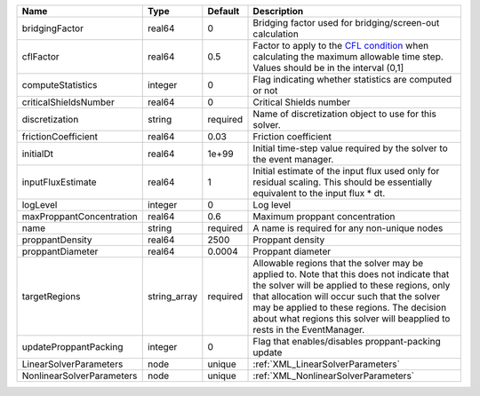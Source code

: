 

========================= ============ ======== ====================================================================================================================================================================================================================================================================================================================== 
Name                      Type         Default  Description                                                                                                                                                                                                                                                                                                            
========================= ============ ======== ====================================================================================================================================================================================================================================================================================================================== 
bridgingFactor            real64       0        Bridging factor used for bridging/screen-out calculation                                                                                                                                                                                                                                                               
cflFactor                 real64       0.5      Factor to apply to the `CFL condition <http://en.wikipedia.org/wiki/Courant-Friedrichs-Lewy_condition>`_ when calculating the maximum allowable time step. Values should be in the interval (0,1]                                                                                                                      
computeStatistics         integer      0        Flag indicating whether statistics are computed or not                                                                                                                                                                                                                                                                 
criticalShieldsNumber     real64       0        Critical Shields number                                                                                                                                                                                                                                                                                                
discretization            string       required Name of discretization object to use for this solver.                                                                                                                                                                                                                                                                  
frictionCoefficient       real64       0.03     Friction coefficient                                                                                                                                                                                                                                                                                                   
initialDt                 real64       1e+99    Initial time-step value required by the solver to the event manager.                                                                                                                                                                                                                                                   
inputFluxEstimate         real64       1        Initial estimate of the input flux used only for residual scaling. This should be essentially equivalent to the input flux * dt.                                                                                                                                                                                       
logLevel                  integer      0        Log level                                                                                                                                                                                                                                                                                                              
maxProppantConcentration  real64       0.6      Maximum proppant concentration                                                                                                                                                                                                                                                                                         
name                      string       required A name is required for any non-unique nodes                                                                                                                                                                                                                                                                            
proppantDensity           real64       2500     Proppant density                                                                                                                                                                                                                                                                                                       
proppantDiameter          real64       0.0004   Proppant diameter                                                                                                                                                                                                                                                                                                      
targetRegions             string_array required Allowable regions that the solver may be applied to. Note that this does not indicate that the solver will be applied to these regions, only that allocation will occur such that the solver may be applied to these regions. The decision about what regions this solver will beapplied to rests in the EventManager. 
updateProppantPacking     integer      0        Flag that enables/disables proppant-packing update                                                                                                                                                                                                                                                                     
LinearSolverParameters    node         unique   :ref:`XML_LinearSolverParameters`                                                                                                                                                                                                                                                                                      
NonlinearSolverParameters node         unique   :ref:`XML_NonlinearSolverParameters`                                                                                                                                                                                                                                                                                   
========================= ============ ======== ====================================================================================================================================================================================================================================================================================================================== 


